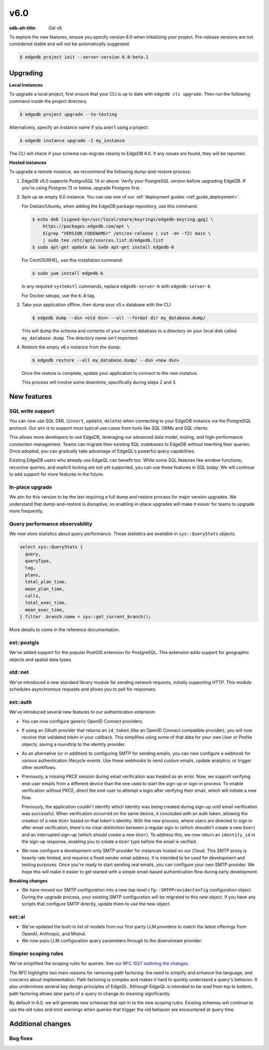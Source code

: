 ====
v6.0
====

:edb-alt-title: Gel v6

To explore the new features, ensure you specify version 6.0 when initializing
your project. Pre-release versions are not considered stable and will not be
automatically suggested:

.. code-block:: bash

  $ edgedb project init --server-version 6.0-beta.1


Upgrading
=========

.. edb:collapsed::

**Local instances**

To upgrade a local project, first ensure that your CLI is up to date with
``edgedb cli upgrade``. Then run the following command inside the project
directory.

.. code-block:: bash

  $ edgedb project upgrade --to-testing

Alternatively, specify an instance name if you aren't using a project:

.. code-block:: bash

  $ edgedb instance upgrade -I my_instance

The CLI will check if your schema can migrate cleanly to EdgeDB 6.0. If any
issues are found, they will be reported.

**Hosted instances**

To upgrade a remote instance, we recommend the following dump-and-restore
process:

1. EdgeDB v6.0 supports PostgreSQL 14 or above. Verify your PostgreSQL version
   before upgrading EdgeDB. If you're using Postgres 13 or below, upgrade
   Postgres first.

2. Spin up an empty 6.0 instance. You can use one of our :ref:`deployment
   guides <ref_guide_deployment>`.

   For Debian/Ubuntu, when adding the EdgeDB package repository, use this
   command:

   .. code-block:: bash

       $ echo deb [signed-by=/usr/local/share/keyrings/edgedb-keyring.gpg] \
           https://packages.edgedb.com/apt \
           $(grep "VERSION_CODENAME=" /etc/os-release | cut -d= -f2) main \
           | sudo tee /etc/apt/sources.list.d/edgedb.list
       $ sudo apt-get update && sudo apt-get install edgedb-6

   For CentOS/RHEL, use this installation command:

   .. code-block:: bash

       $ sudo yum install edgedb-6

   In any required ``systemctl`` commands, replace ``edgedb-server-6`` with
   ``edgedb-server-6``.

   For Docker setups, use the ``6.0`` tag.

3. Take your application offline, then dump your v5.x database with the CLI:

   .. code-block:: bash

       $ edgedb dump --dsn <old dsn> --all --format dir my_database.dump/

   This will dump the schema and contents of your current database to a
   directory on your local disk called ``my_database.dump``. The directory name
   isn't important.

4. Restore the empty v6.x instance from the dump:

   .. code-block:: bash

       $ edgedb restore --all my_database.dump/ --dsn <new dsn>

   Once the restore is complete, update your application to connect to the new
   instance.

   This process will involve some downtime, specifically during steps 2 and 3.


New features
============

SQL write support
-----------------

You can now use SQL DML (``insert``, ``update``, ``delete``) when connecting to
your EdgeDB instance via the PostgreSQL protocol. Our aim is to support most
typical use cases from tools like SQL ORMs and SQL clients.

This allows more developers to use EdgeDB, leveraging our advanced data model,
tooling, and high-performance connection management. Teams can migrate their
existing SQL codebases to EdgeDB without rewriting their queries. Once adopted,
you can gradually take advantage of EdgeQL's powerful query capabilities.

Existing EdgeDB users who already use EdgeQL can benefit too. While some SQL
features like window functions, recursive queries, and explicit locking are not
yet supported, you can use these features in SQL today. We will continue to add
support for more features in the future.

In-place upgrade
----------------

We aim for this version to be the last requiring a full dump and restore
process for major version upgrades. We understand that dump-and-restore is
disruptive, so enabling in-place upgrades will make it easier for teams to
upgrade more frequently.

Query performance observability
-------------------------------

We now store statistics about query performance. These statistics are available
in ``sys::QueryStats`` objects.

.. code-block:: edgeql

  select sys::QueryStats {
    query,
    queryType,
    tag,
    plans,
    total_plan_time,
    mean_plan_time,
    calls,
    total_exec_time,
    mean_exec_time,
  } filter .branch.name = sys::get_current_branch();

More details to come in the reference documentation.

ext::postgis
----------------

We've added support for the popular PostGIS extension for PostgreSQL. This
extension adds support for geographic objects and spatial data types.

std::net
------------

We've introduced a new standard library module for sending network requests,
initially supporting HTTP. This module schedules asynchronous requests and
allows you to poll for responses.

ext::auth
-------------

We've introduced several new features to our authentication extension:

- You can now configure generic OpenID Connect providers.
- If using an OAuth provider that returns an ``id_token`` (like an OpenID
  Connect compatible provider), you will now receive that validated token in
  your callback. This simplifies using some of that data for your own User or
  Profile objects, saving a roundtrip to the identity provider.
- As an alternative (or in addition) to configuring SMTP for sending emails,
  you can now configure a webhook for various authentication lifecycle events.
  Use these webhooks to send custom emails, update analytics, or trigger other
  workflows.
- Previously, a missing PKCE session during email verification was treated as
  an error. Now, we support verifying end-user emails from a different device
  than the one used to start the sign-up or sign-in process. To enable
  verification without PKCE, direct the end-user to attempt a login after
  verifying their email, which will initiate a new flow.

  Previously, the application couldn't identify which identity was being
  created during sign-up until email verification was successful. When
  verification occurred on the same device, it concluded with an auth token,
  allowing the creation of a new ``User`` based on that token's identity. With
  the new process, where users are directed to sign in after email
  verification, there's no clear distinction between a regular sign-in (which
  shouldn't create a new ``User``) and an interrupted sign-up (which should
  create a new ``User``). To address this, we now return an ``identity_id`` in
  the sign-up response, enabling you to create a ``User`` type before the email
  is verified.
- We now configure a development-only SMTP provider for instances hosted on
  our Cloud. This SMTP proxy is heavily rate limited, and requires a fixed
  sender email address. It is intended to be used for development and testing
  purposes. Once you're ready to start sending real emails, you can configure
  your own SMTP provider. We hope this will make it easier to get started with
  a simple email-based authentication flow during early development.

**Breaking changes**

- We have moved our SMTP configuration into a new top-level
  ``cfg::SMTPProviderConfig`` configuration object. During the upgrade process,
  your existing SMTP configuration will be migrated to this new object. If you
  have any scripts that configure SMTP directly, update them to use the new
  object.

ext::ai
-----------

- We've updated the built-in list of models from our first-party LLM providers
  to match the latest offerings from OpenAI, Anthropic, and Mistral.
- We now pass LLM configuration query parameters through to the downstream
  provider.

Simpler scoping rules
---------------------

We've simplified the scoping rules for queries. See `our RFC 1027 outlining the
changes <https://github.com/edgedb/rfcs/blob/master/text/1027-no-factoring.rst>`_.

The RFC highlights two main reasons for removing path factoring: the need to
simplify and enhance the language, and concerns about implementation. Path
factoring is complex and makes it hard to quickly understand a query's
behavior. It also undermines several key design principles of EdgeQL. Although
EdgeQL is intended to be read from top to bottom, path factoring allows later
parts of a query to change its meaning significantly.

By default in 6.0, we will generate new schemas that opt-in to the new scoping
rules. Existing schemas will continue to use the old rules and emit warnings
when queries that trigger the old behavior are encountered at query time.

Additional changes
==================


Bug fixes
---------

